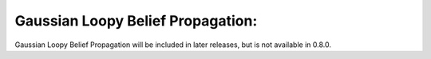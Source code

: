 Gaussian Loopy Belief Propagation:
----------------------------------

Gaussian Loopy Belief Propagation will be included in later releases, but is not available in 0.8.0.

